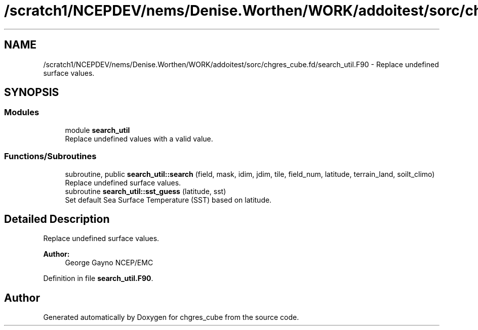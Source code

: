.TH "/scratch1/NCEPDEV/nems/Denise.Worthen/WORK/addoitest/sorc/chgres_cube.fd/search_util.F90" 3 "Thu May 9 2024" "Version 1.13.0" "chgres_cube" \" -*- nroff -*-
.ad l
.nh
.SH NAME
/scratch1/NCEPDEV/nems/Denise.Worthen/WORK/addoitest/sorc/chgres_cube.fd/search_util.F90 \- Replace undefined surface values\&.  

.SH SYNOPSIS
.br
.PP
.SS "Modules"

.in +1c
.ti -1c
.RI "module \fBsearch_util\fP"
.br
.RI "Replace undefined values with a valid value\&. "
.in -1c
.SS "Functions/Subroutines"

.in +1c
.ti -1c
.RI "subroutine, public \fBsearch_util::search\fP (field, mask, idim, jdim, tile, field_num, latitude, terrain_land, soilt_climo)"
.br
.RI "Replace undefined surface values\&. "
.ti -1c
.RI "subroutine \fBsearch_util::sst_guess\fP (latitude, sst)"
.br
.RI "Set default Sea Surface Temperature (SST) based on latitude\&. "
.in -1c
.SH "Detailed Description"
.PP 
Replace undefined surface values\&. 


.PP
\fBAuthor:\fP
.RS 4
George Gayno NCEP/EMC 
.RE
.PP

.PP
Definition in file \fBsearch_util\&.F90\fP\&.
.SH "Author"
.PP 
Generated automatically by Doxygen for chgres_cube from the source code\&.
